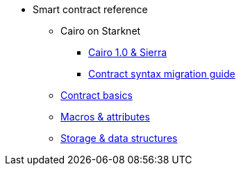 * Smart contract reference

** Cairo on Starknet
*** xref:Cairo_on_Starknet/cairo-1-and-sierra.adoc[Cairo 1.0 & Sierra]
*** xref:Cairo_on_Starknet/contract-syntax.adoc[Contract syntax migration guide]

** xref:basics.adoc[Contract basics]
** xref:Macros_and_attributes.adoc[Macros & attributes]
** xref:storage_and_data_structures.adoc[Storage & data structures]